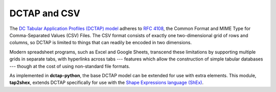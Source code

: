 .. _dctap_and_csv:

DCTAP and CSV
-------------

The `DC Tabular Application Profiles (DCTAP) model <https://www.dublincore.org/groups/application_profiles_ig/dctap_primer/>`_ adheres to `RFC 4108 <https://tools.ietf.org/html/rfc4180>`_, the Common Format and MIME Type for Comma-Separated Values (CSV) Files. The CSV format consists of exactly one two-dimensional grid of rows and columns, so DCTAP is limited to things that can readily be encoded in two dimensions.

Modern spreadsheet programs, such as Excel and Google Sheets, transcend these limitations by supporting multiple grids in separate tabs, with hyperlinks across tabs --- features which allow the construction of simple tabular databases --- though at the cost of using non-standard file formats.

As implemented in **dctap-python**, the base DCTAP model can be extended for use with extra elements. This module, **tap2shex**, extends DCTAP specifically for use with the `Shape Expressions language (ShEx) <https://shexspec.github.io/primer/>`_.
